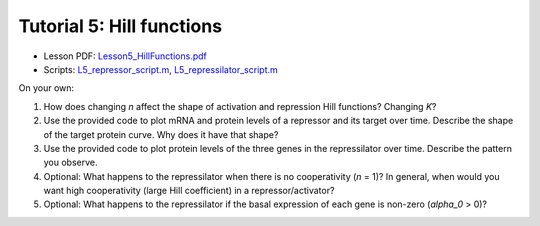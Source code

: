 ================================================================
Tutorial 5: Hill functions
================================================================

- Lesson PDF: `Lesson5_HillFunctions.pdf <../../_static/files/ode_training_files/Lesson5_HillFunctions.pdf>`_
- Scripts: `L5_repressor_script.m <../../_static/files/ode_training_files/L5_repressor_script.m>`_, `L5_repressilator_script.m <../../_static/files/ode_training_files/L5_repressilator_script.m>`_

On your own:

1.	How does changing *n* affect the shape of activation and repression Hill functions? Changing *K*? 
2.	Use the provided code to plot mRNA and protein levels of a repressor and its target over time. Describe the shape of the target protein curve. Why does it have that shape?
3.	Use the provided code to plot protein levels of the three genes in the repressilator over time. Describe the pattern you observe.
4.	Optional: What happens to the repressilator when there is no cooperativity (*n* = 1)? In general, when would you want high cooperativity (large Hill coefficient) in a repressor/activator?
5.	Optional: What happens to the repressilator if the basal expression of each gene is non-zero (*alpha_0* > 0)? 
